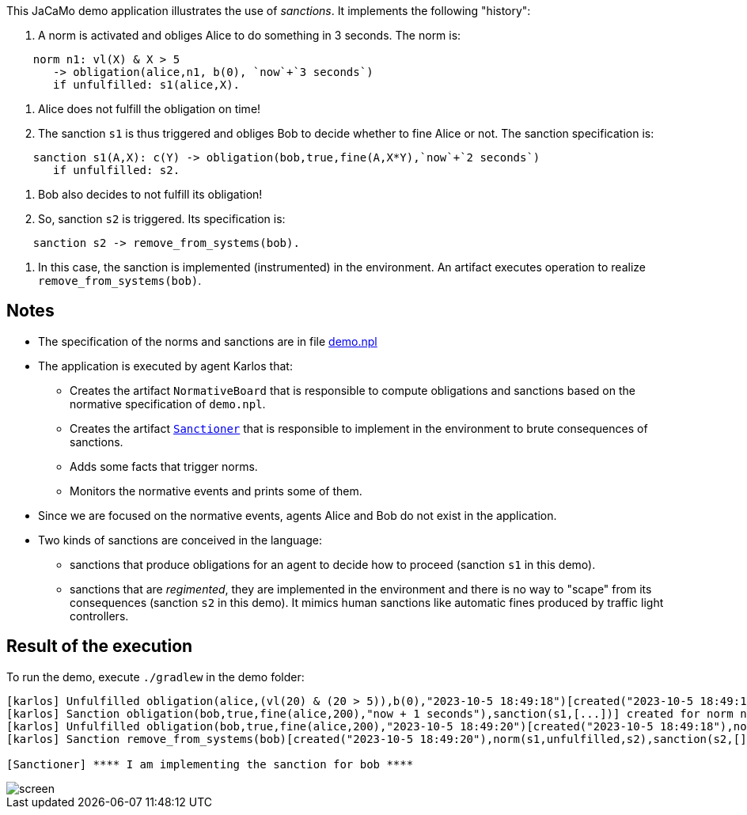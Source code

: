 This JaCaMo demo application illustrates the use of _sanctions_. It implements the following "history":

1. A norm is activated and obliges Alice to do something in 3 seconds. The norm is:
```
    norm n1: vl(X) & X > 5
       -> obligation(alice,n1, b(0), `now`+`3 seconds`)
       if unfulfilled: s1(alice,X).
```

2. Alice does not fulfill the obligation on time!

3. The sanction `s1` is thus triggered and obliges Bob to decide whether to fine Alice or not. The sanction specification is:
```
    sanction s1(A,X): c(Y) -> obligation(bob,true,fine(A,X*Y),`now`+`2 seconds`)
       if unfulfilled: s2.
```

4. Bob also decides to not fulfill its obligation!

5. So, sanction `s2` is triggered. Its specification is:
```
    sanction s2 -> remove_from_systems(bob).
```

6. In this case, the sanction is implemented (instrumented) in the environment. An artifact executes operation to realize  `remove_from_systems(bob)`.

## Notes

* The specification of the norms and sanctions are in file link:./src/org/demo.npl[demo.npl]

* The application is executed by agent Karlos that:

  -  Creates the artifact `NormativeBoard` that is responsible to compute obligations and sanctions based on the normative specification of `demo.npl`.
  - Creates the artifact link:./src/env/police/Sanctioner.java[`Sanctioner`] that is responsible to implement in the environment to brute consequences of sanctions.
  - Adds some facts that trigger norms.
  - Monitors the normative events and prints some of them.

* Since we are focused on the normative events, agents Alice and Bob do not exist in the application.

* Two kinds of sanctions are conceived in the language:

   - sanctions that produce obligations for an agent to decide how to proceed (sanction `s1` in this demo).
   - sanctions that are _regimented_, they are implemented in the environment and there is no way to "scape" from its consequences (sanction `s2` in this demo). It mimics human sanctions like automatic fines produced by traffic light controllers.

## Result of the execution

To run the demo, execute `./gradlew` in the demo folder:

```
[karlos] Unfulfilled obligation(alice,(vl(20) & (20 > 5)),b(0),"2023-10-5 18:49:18")[created("2023-10-5 18:49:15"),norm(n1,[["X",20]]),unfulfilled("2023-10-5 18:49:18")]
[karlos] Sanction obligation(bob,true,fine(alice,200),"now + 1 seconds"),sanction(s1,[...])] created for norm n1 that is unfulfilled
[karlos] Unfulfilled obligation(bob,true,fine(alice,200),"2023-10-5 18:49:20")[created("2023-10-5 18:49:18"),norm(s1,[...]),sanction(s1,[...]),unfulfilled("2023-10-5 18:49:20")]
[karlos] Sanction remove_from_systems(bob)[created("2023-10-5 18:49:20"),norm(s1,unfulfilled,s2),sanction(s2,[])] created for norm s1 that is unfulfilled

[Sanctioner] **** I am implementing the sanction for bob ****
```


image::./screen.png[]



